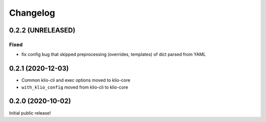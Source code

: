 Changelog
=========

0.2.2 (UNRELEASED)
------------------

Fixed
*****

* fix config bug that skipped preprocessing (overrides, templates) of dict parsed from YAML

0.2.1 (2020-12-03)
------------------

* Common klio-cli and exec options moved to klio-core
* ``with_klio_config`` moved from klio-cli to klio-core

0.2.0 (2020-10-02)
------------------

Initial public release!
